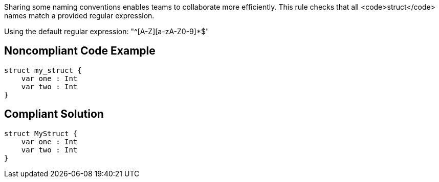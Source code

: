 Sharing some naming conventions enables teams to collaborate more efficiently. This rule checks that all <code>struct</code> names match a provided regular expression.

Using the default regular expression:  "^[A-Z][a-zA-Z0-9]*$"

== Noncompliant Code Example

----
struct my_struct {
    var one : Int
    var two : Int
}
----

== Compliant Solution

----
struct MyStruct {
    var one : Int
    var two : Int
}
----
